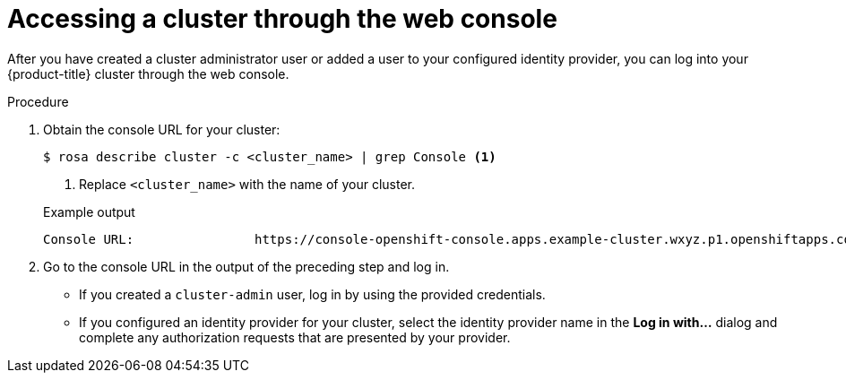 // Module included in the following assemblies:
//
// * rosa_getting_started/rosa-getting-started.adoc
// * rosa_getting_started/rosa-quickstart-guide-ui.adoc

:_mod-docs-content-type: PROCEDURE
[id="rosa-getting-started-access-cluster-web-console_{context}"]
= Accessing a cluster through the web console

ifeval::["{context}" == "rosa-getting-started"]
:getting-started:
endif::[]

ifeval::["{context}" == "rosa-quickstart"]
:quickstart:
endif::[]

After you have created a cluster administrator user or added a user to your configured identity provider, you can log into your {product-title} cluster through the web console.

ifdef::getting-started[]

.Prerequisites

* You have an AWS account.
* You installed and configured the latest ROSA CLI, `rosa`, on your workstation.
* You logged in to your Red{nbsp}Hat account using the ROSA CLI (`rosa`).
* You created a {product-title} cluster.
* You have created a cluster administrator user or added your user account to the configured identity provider.
endif::[]

.Procedure

. Obtain the console URL for your cluster:
+
[source,terminal]
----
$ rosa describe cluster -c <cluster_name> | grep Console <1>
----
<1> Replace `<cluster_name>` with the name of your cluster.
+

.Example output
[source,terminal]
----
Console URL:                https://console-openshift-console.apps.example-cluster.wxyz.p1.openshiftapps.com
----

. Go to the console URL in the output of the preceding step and log in.
+
* If you created a `cluster-admin` user, log in by using the provided credentials.
* If you configured an identity provider for your cluster, select the identity provider name in the *Log in with...* dialog and complete any authorization requests that are presented by your provider.

ifeval::["{context}" == "rosa-getting-started"]
:getting-started:
endif::[]

ifeval::["{context}" == "rosa-quickstart"]
:quickstart:
endif::[]
